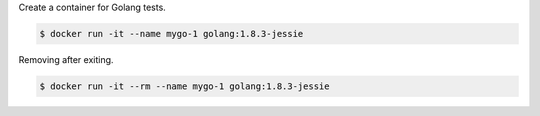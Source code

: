 Create a container for Golang tests.

.. code-block:: bash

  $ docker run -it --name mygo-1 golang:1.8.3-jessie


Removing after exiting.

.. code-block:: bash

  $ docker run -it --rm --name mygo-1 golang:1.8.3-jessie
